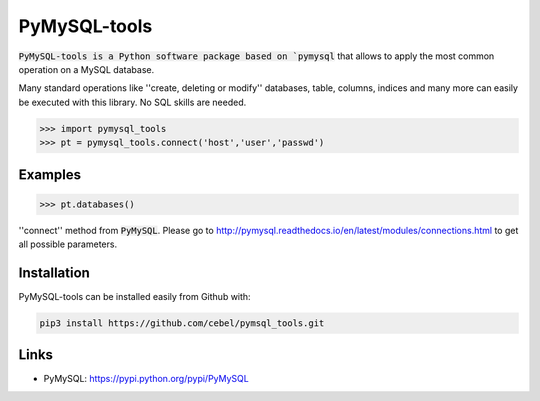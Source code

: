 PyMySQL-tools
=============

:code:`PyMySQL-tools is a Python software package based on `pymysql` that allows to apply the most common
operation on a MySQL database.

Many standard operations like ''create, deleting or modify'' databases, table, columns, indices and many more
can easily be executed with this library. No SQL skills are needed.

.. code-block:: python

   >>> import pymysql_tools
   >>> pt = pymysql_tools.connect('host','user','passwd')

Examples
--------

.. code-block:: python

    >>> pt.databases()


''connect'' method from :code:`PyMySQL`. Please go to http://pymysql.readthedocs.io/en/latest/modules/connections.html
to get all possible parameters.

Installation
------------

PyMySQL-tools can be installed easily from Github with:

.. code-block:: sh

   pip3 install https://github.com/cebel/pymsql_tools.git

Links
-----

- PyMySQL: https://pypi.python.org/pypi/PyMySQL
